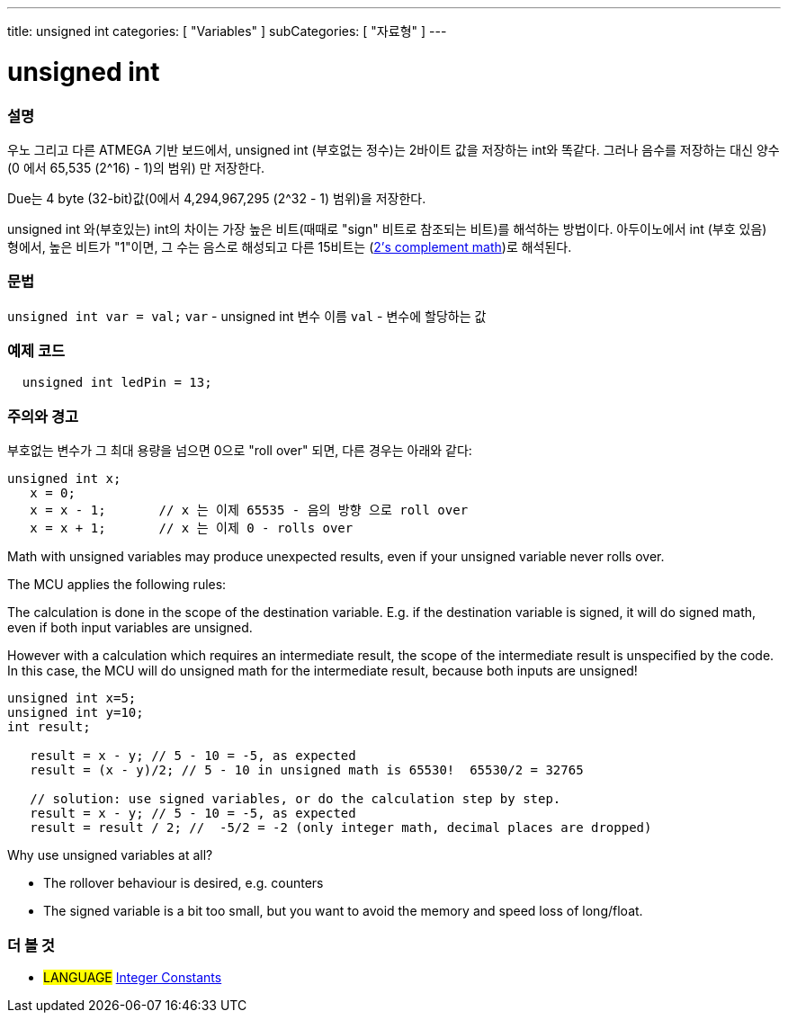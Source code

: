 ---
title: unsigned int
categories: [ "Variables" ]
subCategories: [ "자료형" ]
---





= unsigned int


// OVERVIEW SECTION STARTS
[#overview]
--

[float]
=== 설명
우노 그리고 다른 ATMEGA 기반 보드에서, unsigned int (부호없는 정수)는 2바이트 값을 저장하는 int와 똑같다. 그러나 음수를 저장하는 대신 양수(0 에서 65,535 (2^16) - 1)의 범위) 만 저장한다.

Due는 4 byte (32-bit)값(0에서 4,294,967,295 (2^32 - 1) 범위)을 저장한다.

unsigned int 와(부호있는) int의 차이는 가장 높은 비트(때때로 "sign" 비트로 참조되는 비트)를 해석하는 방법이다. 아두이노에서 int (부호 있음) 형에서, 높은 비트가 "1"이면, 그 수는 음스로 해성되고 다른 15비트는 (http://en.wikipedia.org/wiki/2%27s_complement[2's complement math])로 해석된다.
[%hardbreaks]

--
// OVERVIEW SECTION ENDS

[float]
=== 문법
`unsigned int var = val;`
`var` - unsigned int 변수 이름
`val` - 변수에 할당하는 값


// HOW TO USE SECTION STARTS
[#howtouse]
--

[float]
=== 예제 코드
// Describe what the example code is all about and add relevant code   ►►►►► THIS SECTION IS MANDATORY ◄◄◄◄◄


[source,arduino]
----
  unsigned int ledPin = 13;
----
[%hardbreaks]

[float]
=== 주의와 경고
부호없는 변수가 그 최대 용량을 넘으면 0으로 "roll over" 되면, 다른 경우는 아래와 같다:


[source,arduino]
----
unsigned int x;
   x = 0;
   x = x - 1;       // x 는 이제 65535 - 음의 방향 으로 roll over
   x = x + 1;       // x 는 이제 0 - rolls over
----

Math with unsigned variables may produce unexpected results, even if your unsigned variable never rolls over.

The MCU applies the following rules:

The calculation is done in the scope of the destination variable. E.g. if the destination variable is signed, it will do signed math, even if both input variables are unsigned.

However with a calculation which requires an intermediate result, the scope of the intermediate result is unspecified by the code. In this case, the MCU will do unsigned math for the intermediate result, because both inputs are unsigned!


[source,arduino]
----
unsigned int x=5;
unsigned int y=10;
int result;

   result = x - y; // 5 - 10 = -5, as expected
   result = (x - y)/2; // 5 - 10 in unsigned math is 65530!  65530/2 = 32765 
   
   // solution: use signed variables, or do the calculation step by step.
   result = x - y; // 5 - 10 = -5, as expected
   result = result / 2; //  -5/2 = -2 (only integer math, decimal places are dropped)
----
Why use unsigned variables at all?

- The rollover behaviour is desired, e.g. counters
- The signed variable is a bit too small, but you want to avoid the memory and speed loss of long/float.
--

--
// HOW TO USE SECTION ENDS


// SEE ALSO SECTION STARTS
[#see_also]
--

[float]
=== 더 볼 것

[role="language"]
* #LANGUAGE# link:../../constants/integerconstants[Integer Constants]

--
// SEE ALSO SECTION ENDS
